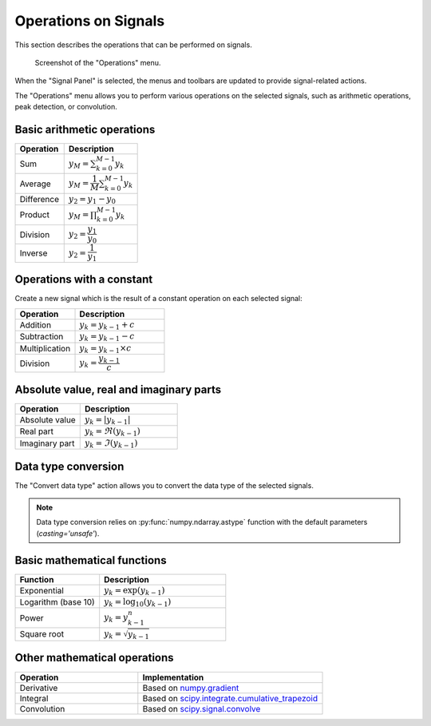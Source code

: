 .. _sig-menu-operations:

Operations on Signals
=====================

This section describes the operations that can be performed on signals.

.. seealso::

    :ref:`sig-menu-processing` for more information on signal processing features,
    or :ref:`sig-menu-analysis` for information on analysis features on signals.

.. figure:: /images/shots/s_operation.png

    Screenshot of the "Operations" menu.

When the "Signal Panel" is selected, the menus and toolbars are updated to
provide signal-related actions.

The "Operations" menu allows you to perform various operations on the
selected signals, such as arithmetic operations, peak detection, or
convolution.

Basic arithmetic operations
---------------------------

.. list-table::
    :header-rows: 1
    :widths: 40, 60

    * - Operation
      - Description
    * - |sum| Sum
      - :math:`y_{M} = \sum_{k=0}^{M-1}{y_{k}}`
    * - |average| Average
      - :math:`y_{M} = \dfrac{1}{M}\sum_{k=0}^{M-1}{y_{k}}`
    * - |difference| Difference
      - :math:`y_{2} = y_{1} - y_{0}`
    * - |product| Product
      - :math:`y_{M} = \prod_{k=0}^{M-1}{y_{k}}`
    * - |division| Division
      - :math:`y_{2} = \dfrac{y_{1}}{y_{0}}`
    * - |inverse| Inverse
      - :math:`y_{2} = \dfrac{1}{y_{1}}`

.. |sum| image:: ../../../cdl/data/icons/operations/sum.svg
    :width: 24px
    :height: 24px
    :class: dark-light no-scaled-link

.. |average| image:: ../../../cdl/data/icons/operations/average.svg
    :width: 24px
    :height: 24px
    :class: dark-light no-scaled-link

.. |difference| image:: ../../../cdl/data/icons/operations/difference.svg
    :width: 24px
    :height: 24px
    :class: dark-light no-scaled-link

.. |product| image:: ../../../cdl/data/icons/operations/product.svg
    :width: 24px
    :height: 24px
    :class: dark-light no-scaled-link

.. |division| image:: ../../../cdl/data/icons/operations/division.svg
    :width: 24px
    :height: 24px
    :class: dark-light no-scaled-link

.. |inverse| image:: ../../../cdl/data/icons/operations/inverse.svg
    :width: 24px
    :height: 24px
    :class: dark-light no-scaled-link

Operations with a constant
--------------------------

Create a new signal which is the result of a constant operation on each selected signal:

.. list-table::
    :header-rows: 1
    :widths: 40, 60

    * - Operation
      - Description
    * - |constant_add| Addition
      - :math:`y_{k} = y_{k-1} + c`
    * - |constant_substract| Subtraction
      - :math:`y_{k} = y_{k-1} - c`
    * - |constant_multiply| Multiplication
      - :math:`y_{k} = y_{k-1} \times c`
    * - |constant_divide| Division
      - :math:`y_{k} = \dfrac{y_{k-1}}{c}`

.. |constant_add| image:: ../../../cdl/data/icons/operations/constant_add.svg
    :width: 24px
    :height: 24px
    :class: dark-light no-scaled-link

.. |constant_substract| image:: ../../../cdl/data/icons/operations/constant_substract.svg
    :width: 24px
    :height: 24px
    :class: dark-light no-scaled-link

.. |constant_multiply| image:: ../../../cdl/data/icons/operations/constant_multiply.svg
    :width: 24px
    :height: 24px
    :class: dark-light no-scaled-link

.. |constant_divide| image:: ../../../cdl/data/icons/operations/constant_divide.svg
    :width: 24px
    :height: 24px
    :class: dark-light no-scaled-link

Absolute value, real and imaginary parts
----------------------------------------

.. list-table::
    :header-rows: 1
    :widths: 40, 60

    * - Operation
      - Description
    * - |abs| Absolute value
      - :math:`y_{k} = |y_{k-1}|`
    * - |re| Real part
      - :math:`y_{k} = \Re(y_{k-1})`
    * - |im| Imaginary part
      - :math:`y_{k} = \Im(y_{k-1})`

.. |abs| image:: ../../../cdl/data/icons/operations/abs.svg
    :width: 24px
    :height: 24px
    :class: dark-light no-scaled-link

.. |re| image:: ../../../cdl/data/icons/operations/re.svg
    :width: 24px
    :height: 24px
    :class: dark-light no-scaled-link

.. |im| image:: ../../../cdl/data/icons/operations/im.svg
    :width: 24px
    :height: 24px
    :class: dark-light no-scaled-link

Data type conversion
--------------------

The "Convert data type" |convert_dtype| action allows you to convert the data type
of the selected signals.

.. |convert_dtype| image:: ../../../cdl/data/icons/operations/convert_dtype.svg
    :width: 24px
    :height: 24px
    :class: dark-light no-scaled-link

.. note::

    Data type conversion relies on :py:func:`numpy.ndarray.astype` function with
    the default parameters (`casting='unsafe'`).

Basic mathematical functions
----------------------------

.. list-table::
    :header-rows: 1
    :widths: 40, 60

    * - Function
      - Description
    * - |exp| Exponential
      - :math:`y_{k} = \exp(y_{k-1})`
    * - |log10| Logarithm (base 10)
      - :math:`y_{k} = \log_{10}(y_{k-1})`
    * - |power| Power
      - :math:`y_{k} = y_{k-1}^{n}`
    * - |sqrt| Square root
      - :math:`y_{k} = \sqrt{y_{k-1}}`

.. |exp| image:: ../../../cdl/data/icons/operations/exp.svg
    :width: 24px
    :height: 24px
    :class: dark-light no-scaled-link

.. |log10| image:: ../../../cdl/data/icons/operations/log10.svg
    :width: 24px
    :height: 24px
    :class: dark-light no-scaled-link

.. |power| image:: ../../../cdl/data/icons/operations/power.svg
    :width: 24px
    :height: 24px
    :class: dark-light no-scaled-link

.. |sqrt| image:: ../../../cdl/data/icons/operations/sqrt.svg
    :width: 24px
    :height: 24px
    :class: dark-light no-scaled-link

Other mathematical operations
-----------------------------

.. list-table::
    :header-rows: 1
    :widths: 40, 60

    * - Operation
      - Implementation
    * - |derivative| Derivative
      - Based on `numpy.gradient <https://numpy.org/doc/stable/reference/generated/numpy.gradient.html>`_
    * - |integral| Integral
      - Based on `scipy.integrate.cumulative_trapezoid <https://docs.scipy.org/doc/scipy/reference/generated/scipy.integrate.cumulative_trapezoid.html>`_
    * - |convolution| Convolution
      - Based on `scipy.signal.convolve <https://docs.scipy.org/doc/scipy/reference/generated/scipy.signal.convolve.html>`_

.. |derivative| image:: ../../../cdl/data/icons/operations/derivative.svg
    :width: 24px
    :height: 24px
    :class: dark-light no-scaled-link

.. |integral| image:: ../../../cdl/data/icons/operations/integral.svg
    :width: 24px
    :height: 24px
    :class: dark-light no-scaled-link

.. |convolution| image:: ../../../cdl/data/icons/operations/convolution.svg
    :width: 24px
    :height: 24px
    :class: dark-light no-scaled-link
